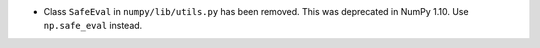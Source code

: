 * Class ``SafeEval`` in ``numpy/lib/utils.py`` has been removed. This was deprecated in NumPy 1.10.
  Use ``np.safe_eval`` instead.